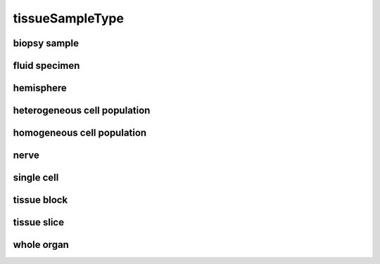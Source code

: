 ################
tissueSampleType
################

biopsy sample
-------------

fluid specimen
--------------

hemisphere
----------

heterogeneous cell population
-----------------------------

homogeneous cell population
---------------------------

nerve
-----

single cell
-----------

tissue block
------------

tissue slice
------------

whole organ
-----------

